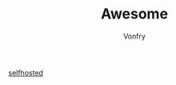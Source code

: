 #+TITLE: Awesome
#+AUTHOR: Vonfry

- [[https://github.com/Kickball/awesome-selfhosted][selfhosted]] ::
